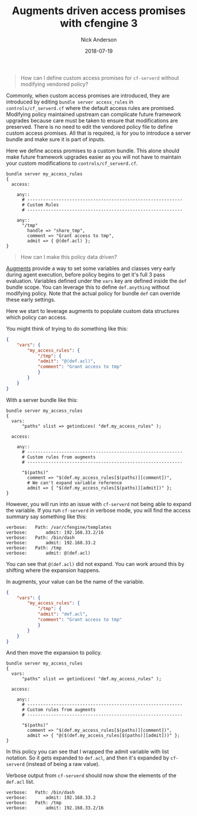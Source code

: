 #+Title: Augments driven access promises with cfengine 3
#+AUTHOR: Nick Anderson
#+DATE: 2018-07-19
#+TAGS: cfengine3
#+DRAFT: false

#+BEGIN_QUOTE
  How can I define custom access promises for =cf-serverd= without modifying
  vendored policy?
#+END_QUOTE

Commonly, when custom access promises are introduced, they are introduced by
editing =bundle server access_rules= in =controls/cf_serverd.cf= where the
default access rules are promised. Modifying policy maintained upstream can
complicate future framework upgrades because care must be taken to ensure that
modifications are preserved. There is no need to edit the vendored policy file
to define custom access promises. All that is required, is for you to introduce
a server bundle and make sure it is part of inputs.

Here we define access promises to a custom bundle. This alone should make future
framework upgrades easier as you will not have to maintain your custom
modifications to =controls/cf_serverd.cf=.

#+BEGIN_SRC cfengine3
  bundle server my_access_rules
  {
    access:

      any::
        # -----------------------------------------------------------
        # Custom Rules
        # -----------------------------------------------------------

      any::
        "/tmp"
          handle => "share_tmp",
          comment => "Grant access to tmp",
          admit => { @(def.acl) };
  }
#+END_SRC

#+BEGIN_QUOTE
  How can I make this policy data driven?
#+END_QUOTE

[[https://docs.cfengine.com/docs/3.12/reference-language-concepts-augments.html][Augments]] provide a way to set some variables and classes very early during agent
execution, before policy begins to get it's full 3 pass evaluation. Variables
defined under the =vars= key are defined inside the =def= bundle scope. You can
leverage this to define =def.anything= without modifying policy. Note that the
actual policy for bundle =def= can override these early settings.

Here we start to leverage augments to populate custom data structures which
policy can access.

You might think of trying to do something like this:

#+BEGIN_SRC json
  {
      "vars": {
          "my_access_rules": {
              "/tmp": {
              "admit": "@(def.acl)",
              "comment": "Grant access to tmp"
              }
          }
      }
  }
#+END_SRC

With a server bundle like this:

#+BEGIN_SRC cfengine3
  bundle server my_access_rules
  {
    vars:
        "paths" slist => getindices( "def.my_access_rules" );

    access:

      any::
        # -----------------------------------------------------------
        # Custom rules from augments
        # -----------------------------------------------------------

        "$(paths)"
          comment => "$(def.my_access_rules[$(paths)][comment])",
          # We can't expand variable reference
          admit => { "$(def.my_access_rules[$(paths)][admit])" };
  }
#+END_SRC

However, you will run into an issue with =cf-serverd= not being able to expand
the variable. If you run =cf-serverd= in verbose mode, you will find the access
summary say something like this:

#+BEGIN_EXAMPLE
 verbose: 	Path: /var/cfengine/templates
 verbose: 		admit: 192.168.33.2/16
 verbose: 	Path: /bin/dash
 verbose: 		admit: 192.168.33.2
 verbose: 	Path: /tmp
 verbose: 		admit: @(def.acl) 
#+END_EXAMPLE

You can see that =@(def.acl)= did not expand. You can work around this by
shifting where the expansion happens.

In augments, your value can be the name of the variable.

#+BEGIN_SRC json
  {
      "vars": {
          "my_access_rules": {
              "/tmp": {
              "admit": "def.acl",
              "comment": "Grant access to tmp"
              }
          }
      }
  }
#+END_SRC

And then move the expansion to policy.

#+BEGIN_SRC cfengine3
  bundle server my_access_rules
  {
    vars:
        "paths" slist => getindices( "def.my_access_rules" );

    access:

      any::
        # -----------------------------------------------------------
        # Custom rules from augments
        # -----------------------------------------------------------

        "$(paths)"
          comment => "$(def.my_access_rules[$(paths)][comment])",
          admit => { "@($(def.my_access_rules[$(paths)][admit]))" };
  }
#+END_SRC

In this policy you can see that I wrapped the admit variable with list notation.
So it gets expanded to =def.acl=, and then it's expanded by =cf-serverd=
(instead of being a raw value).

Verbose output from =cf-serverd= should now show the elements of the =def.acl=
list.

#+BEGIN_EXAMPLE
 verbose: 	Path: /bin/dash
 verbose: 		admit: 192.168.33.2
 verbose: 	Path: /tmp
 verbose: 		admit: 192.168.33.2/16
#+END_EXAMPLE

